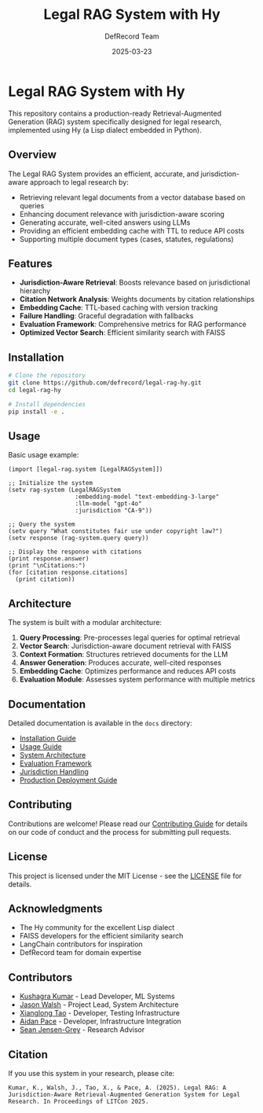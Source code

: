 #+TITLE: Legal RAG System with Hy
#+AUTHOR: DefRecord Team
#+EMAIL: info@defrecord.com
#+DATE: 2025-03-23
#+DESCRIPTION: A jurisdiction-aware Retrieval-Augmented Generation system for legal research built with Hy and org-mode literate programming

* Legal RAG System with Hy

This repository contains a production-ready Retrieval-Augmented Generation (RAG) system specifically designed for legal research, implemented using Hy (a Lisp dialect embedded in Python).

** Overview

The Legal RAG System provides an efficient, accurate, and jurisdiction-aware approach to legal research by:

- Retrieving relevant legal documents from a vector database based on queries
- Enhancing document relevance with jurisdiction-aware scoring
- Generating accurate, well-cited answers using LLMs
- Providing an efficient embedding cache with TTL to reduce API costs
- Supporting multiple document types (cases, statutes, regulations)

** Features

- *Jurisdiction-Aware Retrieval*: Boosts relevance based on jurisdictional hierarchy
- *Citation Network Analysis*: Weights documents by citation relationships
- *Embedding Cache*: TTL-based caching with version tracking
- *Failure Handling*: Graceful degradation with fallbacks
- *Evaluation Framework*: Comprehensive metrics for RAG performance
- *Optimized Vector Search*: Efficient similarity search with FAISS

** Installation

#+BEGIN_SRC bash
# Clone the repository
git clone https://github.com/defrecord/legal-rag-hy.git
cd legal-rag-hy

# Install dependencies
pip install -e .
#+END_SRC

** Usage

Basic usage example:

#+BEGIN_SRC hy
(import [legal-rag.system [LegalRAGSystem]])

;; Initialize the system
(setv rag-system (LegalRAGSystem 
                   :embedding-model "text-embedding-3-large"
                   :llm-model "gpt-4o"
                   :jurisdiction "CA-9"))

;; Query the system
(setv query "What constitutes fair use under copyright law?")
(setv response (rag-system.query query))

;; Display the response with citations
(print response.answer)
(print "\nCitations:")
(for [citation response.citations]
  (print citation))
#+END_SRC

** Architecture

The system is built with a modular architecture:

1. *Query Processing*: Pre-processes legal queries for optimal retrieval
2. *Vector Search*: Jurisdiction-aware document retrieval with FAISS
3. *Context Formation*: Structures retrieved documents for the LLM
4. *Answer Generation*: Produces accurate, well-cited responses
5. *Embedding Cache*: Optimizes performance and reduces API costs
6. *Evaluation Module*: Assesses system performance with multiple metrics

** Documentation

Detailed documentation is available in the =docs= directory:

- [[file:docs/installation.md][Installation Guide]]
- [[file:docs/usage.md][Usage Guide]]
- [[file:docs/architecture.md][System Architecture]]
- [[file:docs/evaluation.md][Evaluation Framework]]
- [[file:docs/jurisdiction.md][Jurisdiction Handling]]
- [[file:docs/deployment.md][Production Deployment Guide]]

** Contributing

Contributions are welcome! Please read our [[file:CONTRIBUTING.md][Contributing Guide]] for details on our code of conduct and the process for submitting pull requests.

** License

This project is licensed under the MIT License - see the [[file:LICENSE][LICENSE]] file for details.

** Acknowledgments

- The Hy community for the excellent Lisp dialect
- FAISS developers for the efficient similarity search
- LangChain contributors for inspiration
- DefRecord team for domain expertise

** Contributors

- [[https://github.com/kkumar30][Kushagra Kumar]] - Lead Developer, ML Systems
- [[https://github.com/jwalsh][Jason Walsh]] - Project Lead, System Architecture
- [[https://github.com/daidaitaotao][Xianglong Tao]] - Developer, Testing Infrastructure
- [[https://github.com/aygp-dr][Aidan Pace]] - Developer, Infrastructure Integration
- [[https://github.com/seanjensengrey][Sean Jensen-Grey]] - Research Advisor

** Citation

If you use this system in your research, please cite:

#+BEGIN_SRC
Kumar, K., Walsh, J., Tao, X., & Pace, A. (2025). Legal RAG: A Jurisdiction-Aware Retrieval-Augmented Generation System for Legal Research. In Proceedings of LITCon 2025.
#+END_SRC